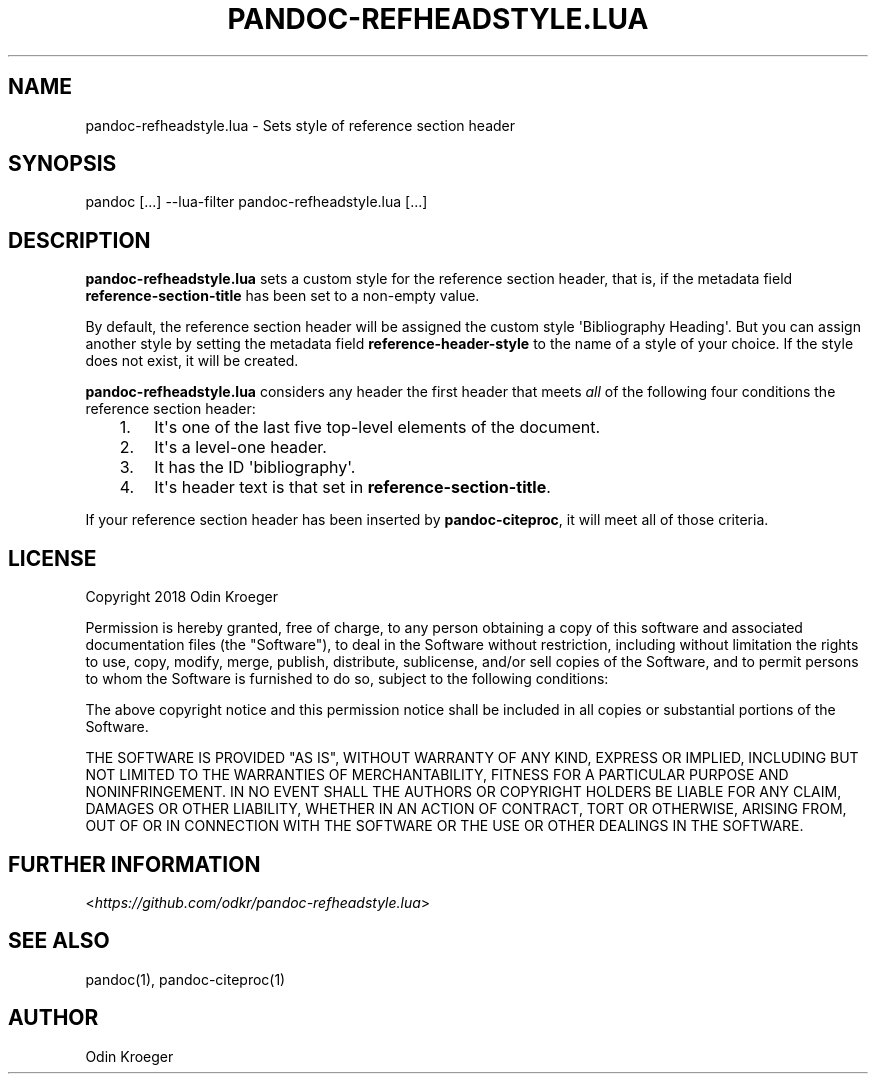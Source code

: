 .\" Man page generated from reStructuredText.
.
.TH PANDOC-REFHEADSTYLE.LUA 1 "May 2, 2018" "0.1.0" ""
.SH NAME
pandoc-refheadstyle.lua \- Sets style of reference section header
.
.nr rst2man-indent-level 0
.
.de1 rstReportMargin
\\$1 \\n[an-margin]
level \\n[rst2man-indent-level]
level margin: \\n[rst2man-indent\\n[rst2man-indent-level]]
-
\\n[rst2man-indent0]
\\n[rst2man-indent1]
\\n[rst2man-indent2]
..
.de1 INDENT
.\" .rstReportMargin pre:
. RS \\$1
. nr rst2man-indent\\n[rst2man-indent-level] \\n[an-margin]
. nr rst2man-indent-level +1
.\" .rstReportMargin post:
..
.de UNINDENT
. RE
.\" indent \\n[an-margin]
.\" old: \\n[rst2man-indent\\n[rst2man-indent-level]]
.nr rst2man-indent-level -1
.\" new: \\n[rst2man-indent\\n[rst2man-indent-level]]
.in \\n[rst2man-indent\\n[rst2man-indent-level]]u
..
.SH SYNOPSIS
.sp
pandoc [...] \-\-lua\-filter pandoc\-refheadstyle.lua [...]
.SH DESCRIPTION
.sp
\fBpandoc\-refheadstyle.lua\fP sets a custom style for the reference section
header, that is, if the metadata field \fBreference\-section\-title\fP has been
set to a non\-empty value.
.sp
By default, the reference section header will be assigned the custom style
\(aqBibliography Heading\(aq. But you can assign another style by setting the metadata
field \fBreference\-header\-style\fP to the name of a style of your choice.
If the style does not exist, it will be created.
.sp
\fBpandoc\-refheadstyle.lua\fP considers any header the first header that meets
\fIall\fP of the following four conditions the reference section header:
.INDENT 0.0
.INDENT 3.5
.INDENT 0.0
.IP 1. 3
It\(aqs one of the last five top\-level elements of the document.
.IP 2. 3
It\(aqs a level\-one header.
.IP 3. 3
It has the ID \(aqbibliography\(aq.
.IP 4. 3
It\(aqs header text is that set in \fBreference\-section\-title\fP\&.
.UNINDENT
.UNINDENT
.UNINDENT
.sp
If your reference section header has been inserted by \fBpandoc\-citeproc\fP,
it will meet all of those criteria.
.SH LICENSE
.sp
Copyright 2018 Odin Kroeger
.sp
Permission is hereby granted, free of charge, to any person obtaining a copy
of this software and associated documentation files (the "Software"), to deal
in the Software without restriction, including without limitation the rights
to use, copy, modify, merge, publish, distribute, sublicense, and/or sell
copies of the Software, and to permit persons to whom the Software is
furnished to do so, subject to the following conditions:
.sp
The above copyright notice and this permission notice shall be included in
all copies or substantial portions of the Software.
.sp
THE SOFTWARE IS PROVIDED "AS IS", WITHOUT WARRANTY OF ANY KIND, EXPRESS OR
IMPLIED, INCLUDING BUT NOT LIMITED TO THE WARRANTIES OF MERCHANTABILITY,
FITNESS FOR A PARTICULAR PURPOSE AND NONINFRINGEMENT. IN NO EVENT SHALL THE
AUTHORS OR COPYRIGHT HOLDERS BE LIABLE FOR ANY CLAIM, DAMAGES OR OTHER
LIABILITY, WHETHER IN AN ACTION OF CONTRACT, TORT OR OTHERWISE, ARISING FROM,
OUT OF OR IN CONNECTION WITH THE SOFTWARE OR THE USE OR OTHER DEALINGS IN THE
SOFTWARE.
.SH FURTHER INFORMATION
.sp
<\fI\%https://github.com/odkr/pandoc\-refheadstyle.lua\fP>
.SH SEE ALSO
.sp
pandoc(1), pandoc\-citeproc(1)
.SH AUTHOR
Odin Kroeger
.\" Generated by docutils manpage writer.
.
